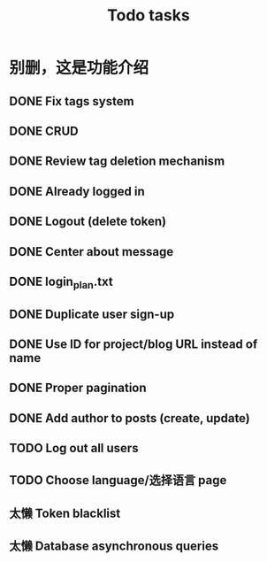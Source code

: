 #+title: Todo tasks
* 别删，这是功能介绍
** DONE Fix tags system
** DONE CRUD
** DONE Review tag deletion mechanism
** DONE Already logged in
** DONE Logout (delete token)
** DONE Center about message
** DONE login_plan.txt 
** DONE Duplicate user sign-up
** DONE Use ID for project/blog URL instead of name
** DONE Proper pagination
** DONE Add author to posts (create, update)
** TODO Log out all users
** TODO Choose language/选择语言 page
** 太懒 Token blacklist
** 太懒 Database asynchronous queries
